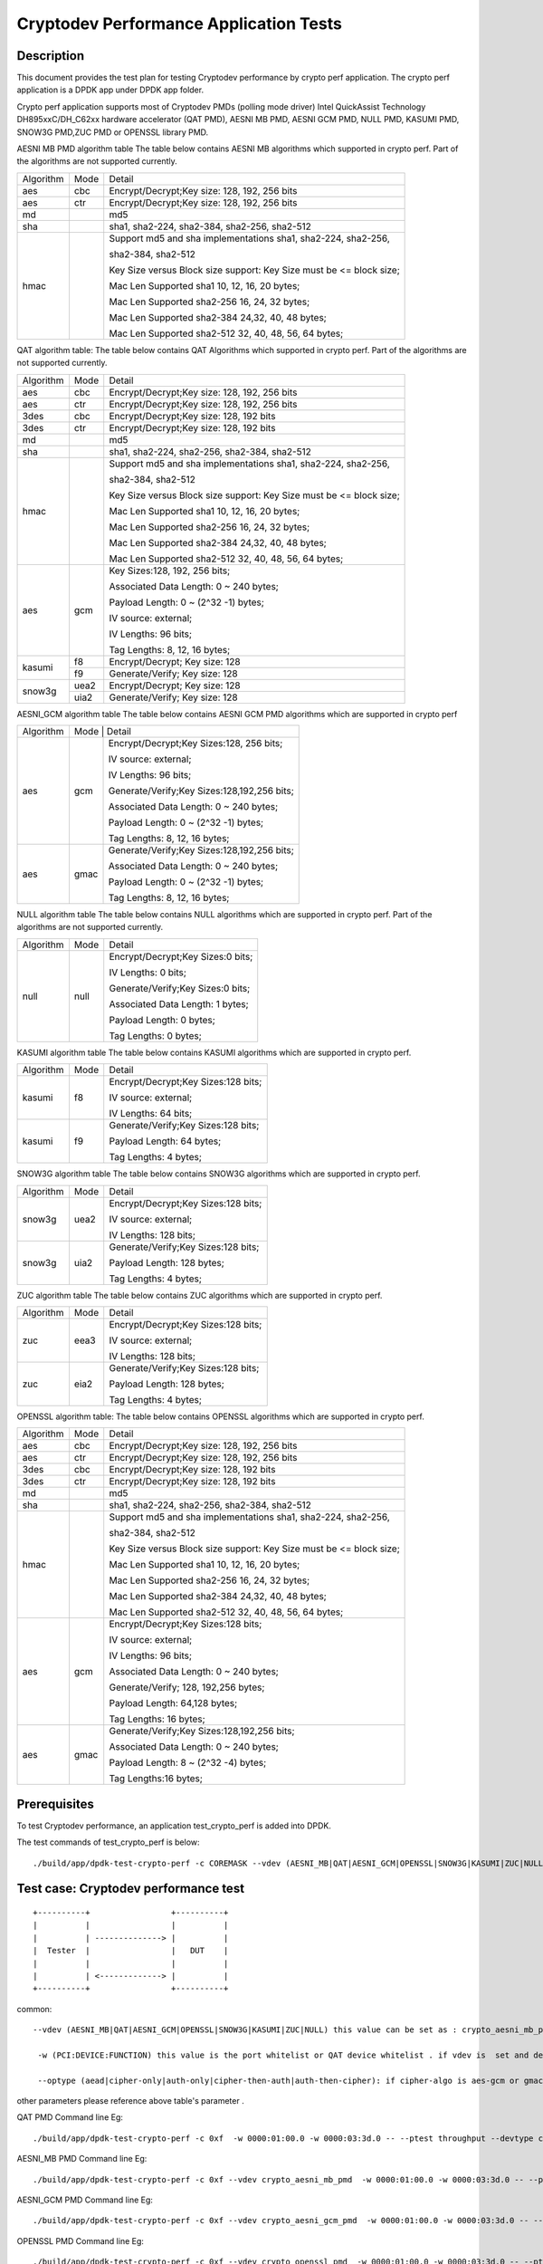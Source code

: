 .. Copyright (c) <2016-2017> Intel Corporation
   All rights reserved.

   Redistribution and use in source and binary forms, with or without
   modification, are permitted provided that the following conditions
   are met:

   - Redistributions of source code must retain the above copyright
     notice, this list of conditions and the following disclaimer.

   - Redistributions in binary form must reproduce the above copyright
     notice, this list of conditions and the following disclaimer in
     the documentation and/or other materials provided with the
     distribution.

   - Neither the name of Intel Corporation nor the names of its
     contributors may be used to endorse or promote products derived
     from this software without specific prior written permission.

   THIS SOFTWARE IS PROVIDED BY THE COPYRIGHT HOLDERS AND CONTRIBUTORS
   "AS IS" AND ANY EXPRESS OR IMPLIED WARRANTIES, INCLUDING, BUT NOT
   LIMITED TO, THE IMPLIED WARRANTIES OF MERCHANTABILITY AND FITNESS
   FOR A PARTICULAR PURPOSE ARE DISCLAIMED. IN NO EVENT SHALL THE
   COPYRIGHT OWNER OR CONTRIBUTORS BE LIABLE FOR ANY DIRECT, INDIRECT,
   INCIDENTAL, SPECIAL, EXEMPLARY, OR CONSEQUENTIAL DAMAGES
   (INCLUDING, BUT NOT LIMITED TO, PROCUREMENT OF SUBSTITUTE GOODS OR
   SERVICES; LOSS OF USE, DATA, OR PROFITS; OR BUSINESS INTERRUPTION)
   HOWEVER CAUSED AND ON ANY THEORY OF LIABILITY, WHETHER IN CONTRACT,
   STRICT LIABILITY, OR TORT (INCLUDING NEGLIGENCE OR OTHERWISE)
   ARISING IN ANY WAY OUT OF THE USE OF THIS SOFTWARE, EVEN IF ADVISED
   OF THE POSSIBILITY OF SUCH DAMAGE.

=======================================
Cryptodev Performance Application Tests
=======================================


Description
===========

This document provides the test plan for testing Cryptodev performance by
crypto perf application. The crypto perf application is a DPDK app under
DPDK app folder.

Crypto perf application supports most of Cryptodev PMDs (polling mode driver)
Intel QuickAssist Technology DH895xxC/DH_C62xx hardware
accelerator (QAT PMD), AESNI MB PMD, AESNI GCM PMD, NULL PMD, KASUMI PMD,
SNOW3G PMD,ZUC PMD or OPENSSL library PMD.

AESNI MB PMD algorithm table
The table below contains AESNI MB algorithms which supported in crypto perf.
Part of the algorithms are not supported currently.

+-----------+-------------------+---------------------------------------------------------------------------+
| Algorithm |  Mode             | Detail                                                                    |
+-----------+-------------------+---------------------------------------------------------------------------+
| aes       | cbc               | Encrypt/Decrypt;Key size: 128, 192, 256 bits                              |
+-----------+-------------------+---------------------------------------------------------------------------+
| aes       | ctr               | Encrypt/Decrypt;Key size: 128, 192, 256 bits                              |
+-----------+-------------------+---------------------------------------------------------------------------+
| md        |                   | md5                                                                       |
+-----------+-------------------+---------------------------------------------------------------------------+
| sha       |                   | sha1, sha2-224, sha2-384, sha2-256, sha2-512                              |
+-----------+-------------------+---------------------------------------------------------------------------+
| hmac      |                   | Support md5 and sha implementations sha1, sha2-224, sha2-256,             |
|           |                   |                                                                           |
|           |                   | sha2-384, sha2-512                                                        |
|           |                   |                                                                           |
|           |                   | Key Size versus Block size support: Key Size must be <= block size;       |
|           |                   |                                                                           |
|           |                   | Mac Len Supported sha1 10, 12, 16, 20 bytes;                              |
|           |                   |                                                                           |
|           |                   | Mac Len Supported sha2-256 16, 24, 32 bytes;                              |
|           |                   |                                                                           |
|           |                   | Mac Len Supported sha2-384 24,32, 40, 48 bytes;                           |
|           |                   |                                                                           |
|           |                   | Mac Len Supported sha2-512 32, 40, 48, 56, 64 bytes;                      |
+-----------+-------------------+---------------------------------------------------------------------------+

QAT algorithm table:
The table below contains QAT Algorithms which supported in crypto perf.
Part of the algorithms are not supported currently.

+---------+-------------------+---------------------------------------------------------------------------+
|Algorithm|  Mode             | Detail                                                                    |
+---------+-------------------+---------------------------------------------------------------------------+
| aes     | cbc               |  Encrypt/Decrypt;Key size: 128, 192, 256 bits                             |
+---------+-------------------+---------------------------------------------------------------------------+
| aes     | ctr               |  Encrypt/Decrypt;Key size: 128, 192, 256 bits                             |
+---------+-------------------+---------------------------------------------------------------------------+
| 3des    | cbc               |  Encrypt/Decrypt;Key size: 128, 192 bits                                  |
+---------+-------------------+---------------------------------------------------------------------------+
| 3des    | ctr               |  Encrypt/Decrypt;Key size: 128, 192 bits                                  |
+---------+-------------------+---------------------------------------------------------------------------+
| md      |                   |  md5                                                                      |
+---------+-------------------+---------------------------------------------------------------------------+
| sha     |                   |  sha1, sha2-224, sha2-256, sha2-384, sha2-512                             |
+---------+-------------------+---------------------------------------------------------------------------+
| hmac    |                   |  Support md5 and sha implementations sha1, sha2-224, sha2-256,            |
|         |                   |                                                                           |
|         |                   |  sha2-384, sha2-512                                                       |
|         |                   |                                                                           |
|         |                   |  Key Size versus Block size support: Key Size must be <= block size;      |
|         |                   |                                                                           |
|         |                   |  Mac Len Supported sha1 10, 12, 16, 20 bytes;                             |
|         |                   |                                                                           |
|         |                   |  Mac Len Supported sha2-256 16, 24, 32 bytes;                             |
|         |                   |                                                                           |
|         |                   |  Mac Len Supported sha2-384 24,32, 40, 48 bytes;                          |
|         |                   |                                                                           |
|         |                   |  Mac Len Supported sha2-512 32, 40, 48, 56, 64 bytes;                     |
+---------+-------------------+---------------------------------------------------------------------------+
| aes     |  gcm              |  Key Sizes:128, 192, 256 bits;                                            |
|         |                   |                                                                           |
|         |                   |  Associated Data Length: 0 ~ 240 bytes;                                   |
|         |                   |                                                                           |
|         |                   |  Payload Length: 0 ~ (2^32 -1) bytes;                                     |
|         |                   |                                                                           |
|         |                   |  IV source: external;                                                     |
|         |                   |                                                                           |
|         |                   |  IV Lengths: 96 bits;                                                     |
|         |                   |                                                                           |
|         |                   |  Tag Lengths: 8, 12, 16 bytes;                                            |
+---------+-------------------+---------------------------------------------------------------------------+
| kasumi  |  f8               |  Encrypt/Decrypt; Key size: 128                                           |
+         +-------------------+---------------------------------------------------------------------------+
|         |  f9               |  Generate/Verify; Key size: 128                                           |
+---------+-------------------+---------------------------------------------------------------------------+
| snow3g  |  uea2             |  Encrypt/Decrypt; Key size: 128                                           |
+         +-------------------+---------------------------------------------------------------------------+
|         |  uia2             |  Generate/Verify; Key size: 128                                           |
+---------+-------------------+---------------------------------------------------------------------------+

AESNI_GCM algorithm table
The table below contains AESNI GCM PMD algorithms which are supported
in crypto perf

+---------+-------------------+---------------------------------------------------------------------------+
|Algorithm|  Mode             | Detail                                                                    |
|         |                                                                                               |
+---------+-------------------+---------------------------------------------------------------------------+
| aes     |  gcm              |  Encrypt/Decrypt;Key Sizes:128, 256 bits;                                 |
|         |                   |                                                                           |
|         |                   |  IV source: external;                                                     |
|         |                   |                                                                           |
|         |                   |  IV Lengths: 96 bits;                                                     |
|         |                   |                                                                           |
|         |                   |  Generate/Verify;Key Sizes:128,192,256 bits;                              |
|         |                   |                                                                           |
|         |                   |  Associated Data Length: 0 ~ 240 bytes;                                   |
|         |                   |                                                                           |
|         |                   |  Payload Length: 0 ~ (2^32 -1) bytes;                                     |
|         |                   |                                                                           |
|         |                   |  Tag Lengths: 8, 12, 16 bytes;                                            |
+---------+-------------------+---------------------------------------------------------------------------+
| aes     | gmac              |  Generate/Verify;Key Sizes:128,192,256 bits;                              |
|         |                   |                                                                           |
|         |                   |  Associated Data Length: 0 ~ 240 bytes;                                   |
|         |                   |                                                                           |
|         |                   |  Payload Length: 0 ~ (2^32 -1) bytes;                                     |
|         |                   |                                                                           |
|         |                   |  Tag Lengths: 8, 12, 16 bytes;                                            |
+---------+-------------------+---------------------------------------------------------------------------+

NULL algorithm table
The table below contains NULL algorithms which are supported in crypto perf.
Part of the algorithms are not supported currently.

+---------+-------------------+---------------------------------------------------------------------------+
|Algorithm|  Mode             | Detail                                                                    |
+---------+-------------------+---------------------------------------------------------------------------+
| null    |  null             |  Encrypt/Decrypt;Key Sizes:0 bits;                                        |
|         |                   |                                                                           |
|         |                   |  IV Lengths: 0 bits;                                                      |
|         |                   |                                                                           |
|         |                   |  Generate/Verify;Key Sizes:0 bits;                                        |
|         |                   |                                                                           |
|         |                   |  Associated Data Length: 1 bytes;                                         |
|         |                   |                                                                           |
|         |                   |  Payload Length: 0  bytes;                                                |
|         |                   |                                                                           |
|         |                   |  Tag Lengths: 0 bytes;                                                    |
+---------+-------------------+---------------------------------------------------------------------------+

KASUMI algorithm table
The table below contains KASUMI algorithms which are supported in crypto perf.

+---------+-------------------+---------------------------------------------------------------------------+
|Algorithm|  Mode             | Detail                                                                    |
+---------+-------------------+---------------------------------------------------------------------------+
| kasumi  |  f8               |  Encrypt/Decrypt;Key Sizes:128 bits;                                      |
|         |                   |                                                                           |
|         |                   |  IV source: external;                                                     |
|         |                   |                                                                           |
|         |                   |  IV Lengths: 64 bits;                                                     |
+---------+-------------------+---------------------------------------------------------------------------+
| kasumi  |  f9               |  Generate/Verify;Key Sizes:128  bits;                                     |
|         |                   |                                                                           |
|         |                   |  Payload Length: 64 bytes;                                                |
|         |                   |                                                                           |
|         |                   |  Tag Lengths: 4 bytes;                                                    |
+---------+-------------------+---------------------------------------------------------------------------+

SNOW3G algorithm table
The table below contains SNOW3G algorithms which are supported in crypto perf.

+---------+-------------------+---------------------------------------------------------------------------+
|Algorithm|  Mode             | Detail                                                                    |
+---------+-------------------+---------------------------------------------------------------------------+
| snow3g  |  uea2             |  Encrypt/Decrypt;Key Sizes:128 bits;                                      |
|         |                   |                                                                           |
|         |                   |  IV source: external;                                                     |
|         |                   |                                                                           |
|         |                   |  IV Lengths: 128 bits;                                                    |
+---------+-------------------+---------------------------------------------------------------------------+
| snow3g  |  uia2             |  Generate/Verify;Key Sizes:128  bits;                                     |
|         |                   |                                                                           |
|         |                   |  Payload Length: 128 bytes;                                               |
|         |                   |                                                                           |
|         |                   |  Tag Lengths: 4 bytes;                                                    |
+---------+-------------------+---------------------------------------------------------------------------+

ZUC algorithm table
The table below contains ZUC algorithms which are supported in crypto perf.

+---------+-------------------+---------------------------------------------------------------------------+
|Algorithm|  Mode             | Detail                                                                    |
+---------+-------------------+---------------------------------------------------------------------------+
| zuc     |  eea3             |  Encrypt/Decrypt;Key Sizes:128 bits;                                      |
|         |                   |                                                                           |
|         |                   |  IV source: external;                                                     |
|         |                   |                                                                           |
|         |                   |  IV Lengths: 128 bits;                                                    |
+---------+-------------------+---------------------------------------------------------------------------+
| zuc     |  eia2             |  Generate/Verify;Key Sizes:128  bits;                                     |
|         |                   |                                                                           |
|         |                   |  Payload Length: 128 bytes;                                               |
|         |                   |                                                                           |
|         |                   |  Tag Lengths: 4 bytes;                                                    |
+---------+-------------------+---------------------------------------------------------------------------+

OPENSSL algorithm table:
The table below contains OPENSSL algorithms which are supported in crypto perf.

+---------+-------------------+---------------------------------------------------------------------------+
|Algorithm|  Mode             | Detail                                                                    |
+---------+-------------------+---------------------------------------------------------------------------+
| aes     | cbc               |  Encrypt/Decrypt;Key size: 128, 192, 256 bits                             |
+---------+-------------------+---------------------------------------------------------------------------+
| aes     | ctr               |  Encrypt/Decrypt;Key size: 128, 192, 256 bits                             |
+---------+-------------------+---------------------------------------------------------------------------+
| 3des    | cbc               |  Encrypt/Decrypt;Key size: 128, 192 bits                                  |
+---------+-------------------+---------------------------------------------------------------------------+
| 3des    | ctr               |  Encrypt/Decrypt;Key size: 128, 192 bits                                  |
+---------+-------------------+---------------------------------------------------------------------------+
| md      |                   |  md5                                                                      |
+---------+-------------------+---------------------------------------------------------------------------+
| sha     |                   |  sha1, sha2-224, sha2-256, sha2-384, sha2-512                             |
+---------+-------------------+---------------------------------------------------------------------------+
| hmac    |                   |  Support md5 and sha implementations sha1, sha2-224, sha2-256,            |
|         |                   |                                                                           |
|         |                   |  sha2-384, sha2-512                                                       |
|         |                   |                                                                           |
|         |                   |  Key Size versus Block size support: Key Size must be <= block size;      |
|         |                   |                                                                           |
|         |                   |  Mac Len Supported sha1 10, 12, 16, 20 bytes;                             |
|         |                   |                                                                           |
|         |                   |  Mac Len Supported sha2-256 16, 24, 32 bytes;                             |
|         |                   |                                                                           |
|         |                   |  Mac Len Supported sha2-384 24,32, 40, 48 bytes;                          |
|         |                   |                                                                           |
|         |                   |  Mac Len Supported sha2-512 32, 40, 48, 56, 64 bytes;                     |
+---------+-------------------+---------------------------------------------------------------------------+
| aes     |  gcm              |  Encrypt/Decrypt;Key Sizes:128 bits;                                      |
|         |                   |                                                                           |
|         |                   |  IV source: external;                                                     |
|         |                   |                                                                           |
|         |                   |  IV Lengths: 96 bits;                                                     |
|         |                   |                                                                           |
|         |                   |  Associated Data Length: 0 ~ 240 bytes;                                   |
|         |                   |                                                                           |
|         |                   |  Generate/Verify; 128, 192,256 bytes;                                     |
|         |                   |                                                                           |
|         |                   |  Payload Length: 64,128 bytes;                                            |
|         |                   |                                                                           |
|         |                   |  Tag Lengths: 16 bytes;                                                   |
+---------+-------------------+---------------------------------------------------------------------------+
| aes     | gmac              |  Generate/Verify;Key Sizes:128,192,256 bits;                              |
|         |                   |                                                                           |
|         |                   |  Associated Data Length: 0 ~ 240 bytes;                                   |
|         |                   |                                                                           |
|         |                   |  Payload Length: 8 ~ (2^32 -4) bytes;                                     |
|         |                   |                                                                           |
|         |                   |  Tag Lengths:16 bytes;                                                    |
+---------+-------------------+---------------------------------------------------------------------------+


Prerequisites
=============

To test Cryptodev performance, an application
test_crypto_perf is added into DPDK.

The test commands of test_crypto_perf is below::

    ./build/app/dpdk-test-crypto-perf -c COREMASK --vdev (AESNI_MB|QAT|AESNI_GCM|OPENSSL|SNOW3G|KASUMI|ZUC|NULL) -w (PCI:DEVICE:FUNCTION) -w (PCI:DEVICE:FUNCTION) -- --ptest (throughput|latency) --devtype (crypto_aesni_mb|crypto_qat|crypto_aes_gcm|crypto_openssl|crypto_snow3g|crypto_kasumi|crypto_zuc|crypto_null) --optype (aead|cipher-only|auth-only|cipher-then-auth|auth-then-cipher)  --cipher-algo (ALGO) --cipher-op (encrypt|decrypt) --cipher-key-sz (key_size) --cipher-iv-sz (iv_size) --auth-algo (ALGO) --auth-op (generate|verify) --auth-key-sz (key_size) --auth-aad-sz (aad_size) --auth-digest-sz (digest_size) --total-ops (ops_number) --burst-sz (burst_size) --buffer-sz (buffer_size)



Test case: Cryptodev performance test
=====================================

::

   +----------+                 +----------+
   |          |                 |          |
   |          | --------------> |          |
   |  Tester  |                 |   DUT    |
   |          |                 |          |
   |          | <-------------> |          |
   +----------+                 +----------+

common::

   --vdev (AESNI_MB|QAT|AESNI_GCM|OPENSSL|SNOW3G|KASUMI|ZUC|NULL) this value can be set as : crypto_aesni_mb_pmd, crypto_aes_gcm_pmd, crypto_openssl_pmd, crypto_snow3g_pmd, crypto_kasumi_pmd, crypto_zuc_pmd or  crypto_null_pmd . if pmd is QAT this parameter should not be set

    -w (PCI:DEVICE:FUNCTION) this value is the port whitelist or QAT device whitelist . if vdev is  set and devtype is not crypto_qat , the QAT device whitelist is not needed , but you also can set it on the cmd line .

    --optype (aead|cipher-only|auth-only|cipher-then-auth|auth-then-cipher): if cipher-algo is aes-gcm or gmac this value must be set to aead . otherwise it will  be set to others. please notice , null algorithm only support cipher-only test.

other parameters please reference above table's parameter .

QAT PMD Command line Eg::

    ./build/app/dpdk-test-crypto-perf -c 0xf  -w 0000:01:00.0 -w 0000:03:3d.0 -- --ptest throughput --devtype crypto_qat --optype cipher-then-auth  --cipher-algo aes-cbc --cipher-op encrypt --cipher-key-sz 16 --cipher-iv-sz 16 --auth-algo sha1-hmac --auth-op generate --auth-key-sz 64 --auth-aad-sz 0 --auth-digest-sz 20 --total-ops 10000000 --burst-sz 32 --buffer-sz 1024

AESNI_MB PMD Command line Eg::

    ./build/app/dpdk-test-crypto-perf -c 0xf --vdev crypto_aesni_mb_pmd  -w 0000:01:00.0 -w 0000:03:3d.0 -- --ptest throughput --devtype crypto_aesni_mb --optype cipher-then-auth  --cipher-algo aes-cbc --cipher-op encrypt --cipher-key-sz 16 --cipher-iv-sz 16 --auth-algo sha1-hmac --auth-op generate --auth-key-sz 64 --auth-aad-sz 0 --auth-digest-sz 20 --total-ops 10000000 --burst-sz 32 --buffer-sz 1024

AESNI_GCM PMD Command line Eg::

    ./build/app/dpdk-test-crypto-perf -c 0xf --vdev crypto_aesni_gcm_pmd  -w 0000:01:00.0 -w 0000:03:3d.0 -- --ptest throughput --devtype crypto_aesni_gcm  --optype aead  --cipher-algo aes-gcm --cipher-op encrypt --cipher-key-sz 16 --cipher-iv-sz 12 --auth-algo aes-gcm --auth-op generate --auth-key-sz 16 --auth-aad-sz 4 --auth-digest-sz 12 --total-ops 10000000 --burst-sz 32 --buffer-sz 1024

OPENSSL PMD Command line Eg::

    ./build/app/dpdk-test-crypto-perf -c 0xf --vdev crypto_openssl_pmd  -w 0000:01:00.0 -w 0000:03:3d.0 -- --ptest throughput --devtype crypto_openssl --optype cipher-then-auth  --cipher-algo aes-cbc --cipher-op encrypt --cipher-key-sz 16 --cipher-iv-sz 16 --auth-algo sha1-hmac --auth-op generate --auth-key-sz 64 --auth-aad-sz 0 --auth-digest-sz 20 --total-ops 10000000 --burst-sz 32 --buffer-sz 64

NULL PMD Command line Eg::

    ./build/app/dpdk-test-crypto-perf -c 0xf --vdev crypto_null_pmd  -w 0000:01:00.0 -w 0000:03:3d.0 -- --ptest throughput --devtype crypto_null  --optype cipher-only  --cipher-algo null --cipher-op encrypt --cipher-key-sz 0 --cipher-iv-sz 0  --total-ops 10000000 --burst-sz 32 --buffer-sz 1024

KASUMI PMD Command line Eg::

    ./build/app/dpdk-test-crypto-perf -c 0xf --vdev crypto_kasumi_pmd  -w 0000:01:00.0 -w 0000:03:3d.0 -- --ptest throughput --devtype crypto_kasumi --optype cipher-then-auth  --cipher-algo kasumi-f8 --cipher-op encrypt --cipher-key-sz 16 --cipher-iv-sz 8 --auth-algo kasumi-f9 --auth-op generate --auth-key-sz 16 --auth-aad-sz 8 --auth-digest-sz 4 --total-ops 10000000 --burst-sz 32 --buffer-sz 1024

SNOW3G PMD Command line Eg::

    ./build/app/dpdk-test-crypto-perf -c 0xf --vdev crypto_snow3g_pmd  -w 0000:01:00.0 -w 0000:03:3d.0 -- --ptest throughput --devtype crypto_snow3g --optype cipher-then-auth  --cipher-algo snow3g-uea2 --cipher-op encrypt --cipher-key-sz 16 --cipher-iv-sz 16 --auth-algo snow3g-uia2 --auth-op generate --auth-key-sz 16 --auth-aad-sz 16 --auth-digest-sz 4 --total-ops 10000000 --burst-sz 32 --buffer-sz 1024

ZUC PMD Command line Eg::

    ./build/app/dpdk-test-crypto-perf -c 0xf --vdev crypto_zuc_pmd  -w 0000:01:00.0 -w 0000:03:3d.0 -- --ptest throughput --devtype crypto_zuc_mb --optype cipher-then-auth  --cipher-algo zuc-eea3 --cipher-op encrypt --cipher-key-sz 16 --cipher-iv-sz 16 --auth-algo zuc-eia3  --auth-op generate --auth-key-sz 16 --auth-aad-sz 16 --auth-digest-sz 4 --total-ops 10000000 --burst-sz 32 --buffer-sz 1024
